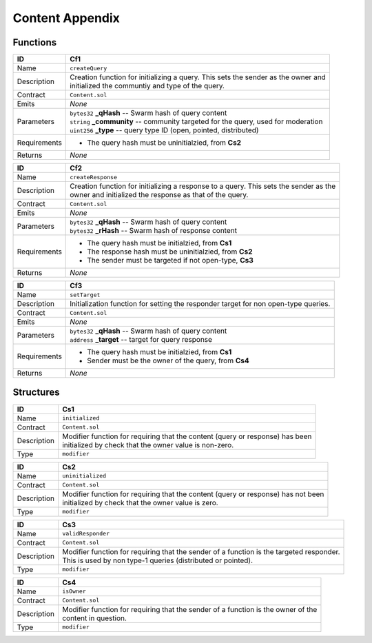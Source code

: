 .. index:: ! content-appendix
.. _content-appendix:


################
Content Appendix
################

Functions
~~~~~~~~~

================    ====================================================
ID                  Cf1
================    ====================================================
Name                ``createQuery``

Description         | Creation function for initializing a query. This sets the sender as the owner and
                    | initialized the communtiy and type of the query.


Contract            ``Content.sol``

Emits               *None*

Parameters          | ``bytes32`` **_qHash** -- Swarm hash of query content
                    | ``string`` **_community** -- community targeted for the query, used for moderation
                    | ``uint256`` **_type** -- query type ID (open, pointed, distributed)


Requirements        - The query hash must be uninitialzied, from **Cs2**

Returns             *None*
================    ====================================================



================    ====================================================
ID                  Cf2
================    ====================================================
Name                ``createResponse``

Description         | Creation function for initializing a response to a query. This sets the sender as the
                    | owner and initialized the response as that of the query.


Contract            ``Content.sol``

Emits               *None*

Parameters          | ``bytes32`` **_qHash** -- Swarm hash of query content
                    | ``bytes32`` **_rHash** -- Swarm hash of response content


Requirements        - The query hash must be initialzied, from **Cs1**
                    - The response hash must be uninitialzied, from **Cs2**
                    - The sender must be targeted if not open-type, **Cs3**

Returns             *None*
================    ====================================================



================    ====================================================
ID                  Cf3
================    ====================================================
Name                ``setTarget``

Description         | Initialization function for setting the responder target for non open-type queries.


Contract            ``Content.sol``

Emits               *None*

Parameters          | ``bytes32`` **_qHash** -- Swarm hash of query content
                    | ``address`` **_target** -- target for query response


Requirements        - The query hash must be initialzied, from **Cs1**
                    - Sender must be the owner of the query, from **Cs4**

Returns             *None*
================    ====================================================




Structures
~~~~~~~~~~

================    ====================================================
ID                  Cs1
================    ====================================================
Name                ``initialized``

Contract            ``Content.sol``

Description         | Modifier function for requiring that the content (query or response) has been
                    | initialized by check that the owner value is non-zero.

Type                ``modifier``
================    ====================================================



================    ====================================================
ID                  Cs2
================    ====================================================
Name                ``uninitialized``

Contract            ``Content.sol``

Description         | Modifier function for requiring that the content (query or response) has not been
                    | initialized by check that the owner value is zero.

Type                ``modifier``
================    ====================================================



================    ====================================================
ID                  Cs3
================    ====================================================
Name                ``validResponder``

Contract            ``Content.sol``

Description         | Modifier function for requiring that the sender of a function is the targeted responder.
                    | This is used by non type-1 queries (distributed or pointed).

Type                ``modifier``
================    ====================================================



================    ====================================================
ID                  Cs4
================    ====================================================
Name                ``isOwner``

Contract            ``Content.sol``

Description         | Modifier function for requiring that the sender of a function is the owner of the
                    | content in question.

Type                ``modifier``
================    ====================================================
